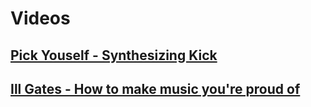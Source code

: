 * Videos
** [[file:files/pick-yourself-synthesizing-kick.org][Pick Youself - Synthesizing Kick]]
** [[file:files/ill-gates-how-to-make-music-you-are-proud-of.org][Ill Gates - How to make music you're proud of]]
